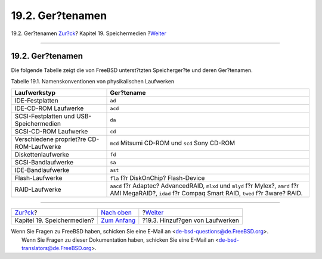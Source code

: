 =================
19.2. Ger?tenamen
=================

.. raw:: html

   <div class="navheader">

19.2. Ger?tenamen
`Zur?ck <disks.html>`__?
Kapitel 19. Speichermedien
?\ `Weiter <disks-adding.html>`__

--------------

.. raw:: html

   </div>

.. raw:: html

   <div class="sect1">

.. raw:: html

   <div class="titlepage" xmlns="">

.. raw:: html

   <div>

.. raw:: html

   <div>

19.2. Ger?tenamen
-----------------

.. raw:: html

   </div>

.. raw:: html

   </div>

.. raw:: html

   </div>

Die folgende Tabelle zeigt die von FreeBSD unterst?tzten Speicherger?te
und deren Ger?tenamen.

.. raw:: html

   <div class="table">

.. raw:: html

   <div class="table-title">

Tabelle 19.1. Namenskonventionen von physikalischen Laufwerken

.. raw:: html

   </div>

.. raw:: html

   <div class="table-contents">

+---------------------------------------------+---------------------------------------------------------------------------------------------------------------------------------------------------------------+
| Laufwerkstyp                                | Ger?tename                                                                                                                                                    |
+=============================================+===============================================================================================================================================================+
| IDE-Festplatten                             | ``ad``                                                                                                                                                        |
+---------------------------------------------+---------------------------------------------------------------------------------------------------------------------------------------------------------------+
| IDE-CD-ROM Laufwerke                        | ``acd``                                                                                                                                                       |
+---------------------------------------------+---------------------------------------------------------------------------------------------------------------------------------------------------------------+
| SCSI-Festplatten und USB-Speichermedien     | ``da``                                                                                                                                                        |
+---------------------------------------------+---------------------------------------------------------------------------------------------------------------------------------------------------------------+
| SCSI-CD-ROM Laufwerke                       | ``cd``                                                                                                                                                        |
+---------------------------------------------+---------------------------------------------------------------------------------------------------------------------------------------------------------------+
| Verschiedene propriet?re CD-ROM-Laufwerke   | ``mcd`` Mitsumi CD-ROM und ``scd`` Sony CD-ROM                                                                                                                |
+---------------------------------------------+---------------------------------------------------------------------------------------------------------------------------------------------------------------+
| Diskettenlaufwerke                          | ``fd``                                                                                                                                                        |
+---------------------------------------------+---------------------------------------------------------------------------------------------------------------------------------------------------------------+
| SCSI-Bandlaufwerke                          | ``sa``                                                                                                                                                        |
+---------------------------------------------+---------------------------------------------------------------------------------------------------------------------------------------------------------------+
| IDE-Bandlaufwerke                           | ``ast``                                                                                                                                                       |
+---------------------------------------------+---------------------------------------------------------------------------------------------------------------------------------------------------------------+
| Flash-Laufwerke                             | ``fla`` f?r DiskOnChip? Flash-Device                                                                                                                          |
+---------------------------------------------+---------------------------------------------------------------------------------------------------------------------------------------------------------------+
| RAID-Laufwerke                              | ``aacd`` f?r Adaptec? AdvancedRAID, ``mlxd`` und ``mlyd`` f?r Mylex?, ``amrd`` f?r AMI MegaRAID?, ``idad`` f?r Compaq Smart RAID, ``twed`` f?r 3ware? RAID.   |
+---------------------------------------------+---------------------------------------------------------------------------------------------------------------------------------------------------------------+

.. raw:: html

   </div>

.. raw:: html

   </div>

.. raw:: html

   </div>

.. raw:: html

   <div class="navfooter">

--------------

+-------------------------------+-------------------------------+-------------------------------------+
| `Zur?ck <disks.html>`__?      | `Nach oben <disks.html>`__    | ?\ `Weiter <disks-adding.html>`__   |
+-------------------------------+-------------------------------+-------------------------------------+
| Kapitel 19. Speichermedien?   | `Zum Anfang <index.html>`__   | ?19.3. Hinzuf?gen von Laufwerken    |
+-------------------------------+-------------------------------+-------------------------------------+

.. raw:: html

   </div>

| Wenn Sie Fragen zu FreeBSD haben, schicken Sie eine E-Mail an
  <de-bsd-questions@de.FreeBSD.org\ >.
|  Wenn Sie Fragen zu dieser Dokumentation haben, schicken Sie eine
  E-Mail an <de-bsd-translators@de.FreeBSD.org\ >.
